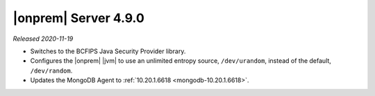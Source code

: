 .. _opsmgr-server-4.9.0:

|onprem| Server 4.9.0
~~~~~~~~~~~~~~~~~~~~~

*Released 2020-11-19*

- Switches to the BCFIPS Java Security Provider library.

- Configures the |onprem| |jvm| to use an unlimited entropy source, ``/dev/urandom``,
  instead of the default, ``/dev/random``.

- Updates the MongoDB Agent to :ref:`10.20.1.6618
  <mongodb-10.20.1.6618>`.
